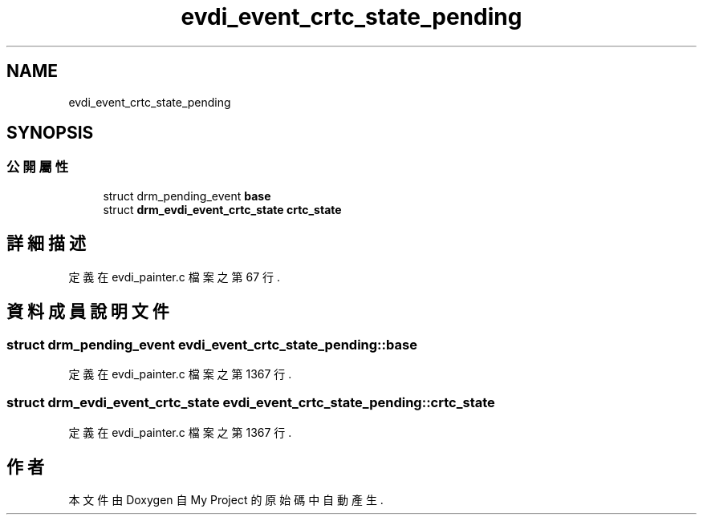 .TH "evdi_event_crtc_state_pending" 3 "2024年11月2日 星期六" "My Project" \" -*- nroff -*-
.ad l
.nh
.SH NAME
evdi_event_crtc_state_pending
.SH SYNOPSIS
.br
.PP
.SS "公開屬性"

.in +1c
.ti -1c
.RI "struct drm_pending_event \fBbase\fP"
.br
.ti -1c
.RI "struct \fBdrm_evdi_event_crtc_state\fP \fBcrtc_state\fP"
.br
.in -1c
.SH "詳細描述"
.PP 
定義在 evdi_painter\&.c 檔案之第 67 行\&.
.SH "資料成員說明文件"
.PP 
.SS "struct drm_pending_event evdi_event_crtc_state_pending::base"

.PP
定義在 evdi_painter\&.c 檔案之第 1367 行\&.
.SS "struct \fBdrm_evdi_event_crtc_state\fP evdi_event_crtc_state_pending::crtc_state"

.PP
定義在 evdi_painter\&.c 檔案之第 1367 行\&.

.SH "作者"
.PP 
本文件由Doxygen 自 My Project 的原始碼中自動產生\&.

